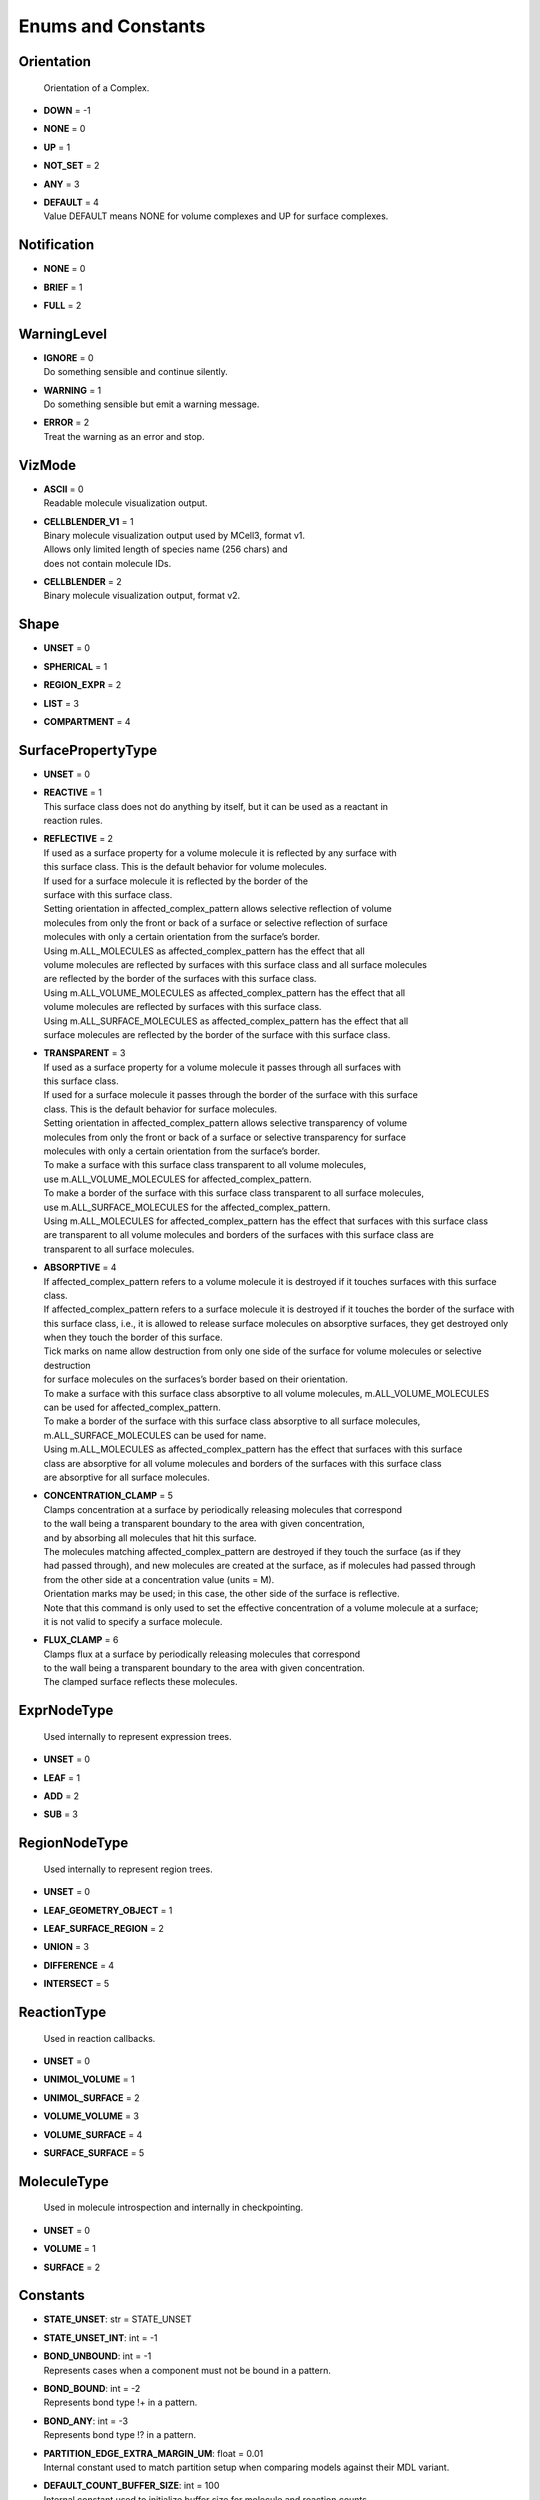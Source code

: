 .. _api-constants:

*******************
Enums and Constants
*******************

Orientation
===========


  | Orientation of a Complex.

* | **DOWN** = -1
* | **NONE** = 0
* | **UP** = 1
* | **NOT_SET** = 2
* | **ANY** = 3
* | **DEFAULT** = 4
  | Value DEFAULT means NONE for volume complexes and UP for surface complexes.


Notification
============

* | **NONE** = 0
* | **BRIEF** = 1
* | **FULL** = 2

WarningLevel
============

* | **IGNORE** = 0
  | Do something sensible and continue silently.

* | **WARNING** = 1
  | Do something sensible but emit a warning message.

* | **ERROR** = 2
  | Treat the warning as an error and stop.


VizMode
=======

* | **ASCII** = 0
  | Readable molecule visualization output.

* | **CELLBLENDER_V1** = 1
  | Binary molecule visualization output used by MCell3, format v1.
  | Allows only limited length of species name (256 chars) and 
  | does not contain molecule IDs.

* | **CELLBLENDER** = 2
  | Binary molecule visualization output, format v2.


Shape
=====

* | **UNSET** = 0
* | **SPHERICAL** = 1
* | **REGION_EXPR** = 2
* | **LIST** = 3
* | **COMPARTMENT** = 4

SurfacePropertyType
===================

* | **UNSET** = 0
* | **REACTIVE** = 1
  | This surface class does not do anything by itself, but it can be used as a reactant in 
  | reaction rules.

* | **REFLECTIVE** = 2
  | If used as a surface property for a volume molecule it is reflected by any surface with
  | this surface class. This is the default behavior for volume molecules.
  | If used for a surface molecule it is reflected by the border of the
  | surface with this surface class. 
  | Setting orientation in affected_complex_pattern allows selective reflection of volume 
  | molecules from only the front or back of a surface or selective reflection of surface 
  | molecules with only a certain orientation from the surface’s border. 
  | Using m.ALL_MOLECULES as affected_complex_pattern has the effect that all 
  | volume molecules are reflected by surfaces with this surface class and all surface molecules 
  | are reflected by the border of the surfaces with this surface class. 
  | Using m.ALL_VOLUME_MOLECULES as affected_complex_pattern has the effect that all
  | volume molecules are reflected by surfaces with this surface class. 
  | Using m.ALL_SURFACE_MOLECULES as affected_complex_pattern has the effect that all
  | surface molecules are reflected by the border of the surface with this surface class.

* | **TRANSPARENT** = 3
  | If used as a surface property for a volume molecule it passes through all surfaces with
  | this surface class.  
  | If used for a surface molecule it passes through the border of the surface with this surface 
  | class. This is the default behavior for surface molecules.
  | Setting orientation in affected_complex_pattern allows selective transparency of volume 
  | molecules from only the front or back of a surface or selective transparency for surface 
  | molecules with only a certain orientation from the surface’s border. 
  | To make a surface with this surface class transparent to all volume molecules,
  | use m.ALL_VOLUME_MOLECULES for affected_complex_pattern. 
  | To make a border of the surface with this surface class transparent to all surface molecules,
  | use m.ALL_SURFACE_MOLECULES for the affected_complex_pattern. 
  | Using m.ALL_MOLECULES for affected_complex_pattern has the effect that surfaces with this surface class 
  | are transparent to all volume molecules and borders of the surfaces with this surface class are 
  | transparent to all surface molecules.

* | **ABSORPTIVE** = 4
  | If affected_complex_pattern refers to a volume molecule it is destroyed if it touches surfaces with this surface class. 
  | If affected_complex_pattern refers to a surface molecule it is destroyed if it touches the border of the surface with 
  | this surface class, i.e., it is allowed to release surface molecules on absorptive surfaces, they get destroyed only
  | when they touch the border of this surface. 
  | Tick marks on name allow destruction from only one side of the surface for volume molecules or selective destruction 
  | for surface molecules on the surfaces’s border based on their orientation. 
  | To make a surface with this surface class absorptive to all volume molecules, m.ALL_VOLUME_MOLECULES 
  | can be used for affected_complex_pattern. 
  | To make a border of the surface with this surface class absorptive to all surface molecules,
  | m.ALL_SURFACE_MOLECULES can be used for name. 
  | Using m.ALL_MOLECULES as affected_complex_pattern has the effect that surfaces with this surface
  | class are absorptive for all volume molecules and borders of the surfaces with this surface class 
  | are absorptive for all surface molecules.

* | **CONCENTRATION_CLAMP** = 5
  | Clamps concentration at a surface by periodically releasing molecules that correspond
  | to the wall being a transparent boundary to the area with given concentration, 
  | and by absorbing all molecules that hit this surface.  
  | The molecules matching affected_complex_pattern are destroyed if they touch the surface (as if they
  | had passed through), and new molecules are created at the surface, as if molecules had passed through 
  | from the other side at a concentration value (units = M). 
  | Orientation marks may be used; in this case, the other side of the surface is reflective. 
  | Note that this command is only used to set the effective concentration of a volume molecule at a surface; 
  | it is not valid to specify a surface molecule.

* | **FLUX_CLAMP** = 6
  | Clamps flux at a surface by periodically releasing molecules that correspond
  | to the wall being a transparent boundary to the area with given concentration. 
  | The clamped surface reflects these molecules.


ExprNodeType
============


  | Used internally to represent expression trees.

* | **UNSET** = 0
* | **LEAF** = 1
* | **ADD** = 2
* | **SUB** = 3

RegionNodeType
==============


  | Used internally to represent region trees.

* | **UNSET** = 0
* | **LEAF_GEOMETRY_OBJECT** = 1
* | **LEAF_SURFACE_REGION** = 2
* | **UNION** = 3
* | **DIFFERENCE** = 4
* | **INTERSECT** = 5

ReactionType
============


  | Used in reaction callbacks.

* | **UNSET** = 0
* | **UNIMOL_VOLUME** = 1
* | **UNIMOL_SURFACE** = 2
* | **VOLUME_VOLUME** = 3
* | **VOLUME_SURFACE** = 4
* | **SURFACE_SURFACE** = 5

MoleculeType
============


  | Used in molecule introspection and internally in checkpointing.

* | **UNSET** = 0
* | **VOLUME** = 1
* | **SURFACE** = 2



Constants
=========

* | **STATE_UNSET**: str = STATE_UNSET
* | **STATE_UNSET_INT**: int = -1
* | **BOND_UNBOUND**: int = -1
  | Represents cases when a component must not be bound in a pattern.

* | **BOND_BOUND**: int = -2
  | Represents bond type !+ in a pattern.

* | **BOND_ANY**: int = -3
  | Represents bond type !? in a pattern.

* | **PARTITION_EDGE_EXTRA_MARGIN_UM**: float = 0.01
  | Internal constant used to match partition setup when comparing models against their MDL variant.

* | **DEFAULT_COUNT_BUFFER_SIZE**: int = 100
  | Internal constant used to initialize buffer size for molecule and reaction counts.

* | **ALL_MOLECULES**: str = ALL_MOLECULES
* | **ALL_VOLUME_MOLECULES**: str = ALL_VOLUME_MOLECULES
* | **ALL_SURFACE_MOLECULES**: str = ALL_SURFACE_MOLECULES
* | **DEFAULT_CHECKPOINTS_DIR**: str = checkpoints
* | **DEFAULT_SEED_DIR_PREFIX**: str = seed_
* | **DEFAULT_SEED_DIR_DIGITS**: int = 5
* | **DEFAULT_ITERATION_DIR_PREFIX**: str = it_
* | **AllMolecules**: Species = AllMolecules
* | **AllVolumeMolecules**: Species = AllVolumeMolecules
* | **AllSurfaceMolecules**: Species = AllSurfaceMolecules
* | **ID_INVALID**: int = -1
* | **NUMBER_OF_TRAINS_UNLIMITED**: int = -1
* | **TIME_INFINITY**: float = 1e140
* | **INT_UNSET**: int = INT32_MAX
  | This is a special integer value that means that an argument was not set, 
  | its value is 2147483647.

* | **FLT_UNSET**: float = FLT_MAX
  | This is a special floating-point value that means that an argument was not set, 
  | its value is 3.40282346638528859812e+38F.

* | **RNG_SIZE**: int = 256
  | Size of arrays of



